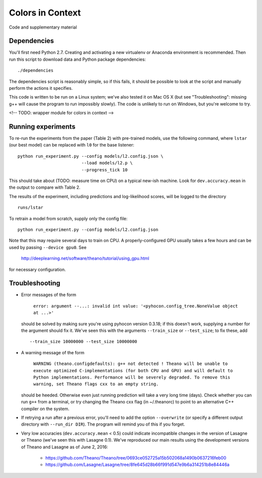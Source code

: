 Colors in Context
=================

Code and supplementary material

Dependencies
------------

You'll first need Python 2.7. Creating and activating a new virtualenv or
Anaconda environment is recommended. Then run this script to download data and
Python package dependencies: ::

    ./dependencies

The dependencies script is reasonably simple, so if this fails, it should be
possible to look at the script and manually perform the actions it specifies.

This code is written to be run on a Linux system; we've also tested it on Mac
OS X (but see "Troubleshooting": missing g++ will cause the program to run
impossibly slowly). The code is unlikely to run on Windows, but you're welcome
to try.

<!-- TODO: wrapper module for colors in context -->

Running experiments
-------------------

To re-run the experiments from the paper (Table 2) with pre-trained models, use
the following command, where ``lstar`` (our best model) can be replaced
with ``l0`` for the base listener: ::

    python run_experiment.py --config models/l2.config.json \
                             --load models/l2.p \
                             --progress_tick 10

This should take about (TODO: measure time on CPU) on a typical new-ish machine.
Look for ``dev.accuracy.mean`` in the output to compare with Table 2.

The results of the experiment, including predictions and log-likelihood scores,
will be logged to the directory ::

    runs/lstar

To retrain a model from scratch, supply only the config file: ::

    python run_experiment.py --config models/l2.config.json

Note that this may require several days to train on CPU. A properly-configured
GPU usually takes a few hours and can be used by passing ``--device gpu0``. See

    http://deeplearning.net/software/theano/tutorial/using_gpu.html

for necessary configuration.

Troubleshooting
---------------

* Error messages of the form

    ``error: argument --...: invalid int value: '<pyhocon.config_tree.NoneValue
    object at ...>'``

  should be solved by making sure you're using pyhocon version 0.3.18; if this
  doesn't work, supplying a number for the argument should fix it. We've seen
  this with the arguments ``--train_size`` or ``--test_size``; to fix these,
  add ::

    --train_size 10000000 --test_size 10000000

* A warning message of the form

    ``WARNING (theano.configdefaults): g++ not detected ! Theano will be unable
    to execute optimized C-implementations (for both CPU and GPU) and will
    default to Python implementations. Performance will be severely degraded.
    To remove this warning, set Theano flags cxx to an empty string.``

  should be heeded. Otherwise even just running prediction will take a very
  long time (days). Check whether you can run ``g++`` from a terminal, or try
  changing the Theano cxx flag (in ~/.theanorc) to point to an alternative C++
  compiler on the system.

* If retrying a run after a previous error, you'll need to add the option
  ``--overwrite`` (or specify a different output directory with ``--run_dir
  DIR``).  The program will remind you of this if you forget.

* Very low accuracies (``dev.accuracy.mean`` < 0.5) could indicate
  incompatible changes in the version of Lasagne or Theano (we've seen this
  with Lasagne 0.1). We've reproduced our main results using the development
  versions of Theano and Lasagne as of June 2, 2016:

    * https://github.com/Theano/Theano/tree/0693ce052725a15b502068a1490b0637216feb00
    * https://github.com/Lasagne/Lasagne/tree/8fe645d28b66f991d547e9b6a314251b8e84446a
